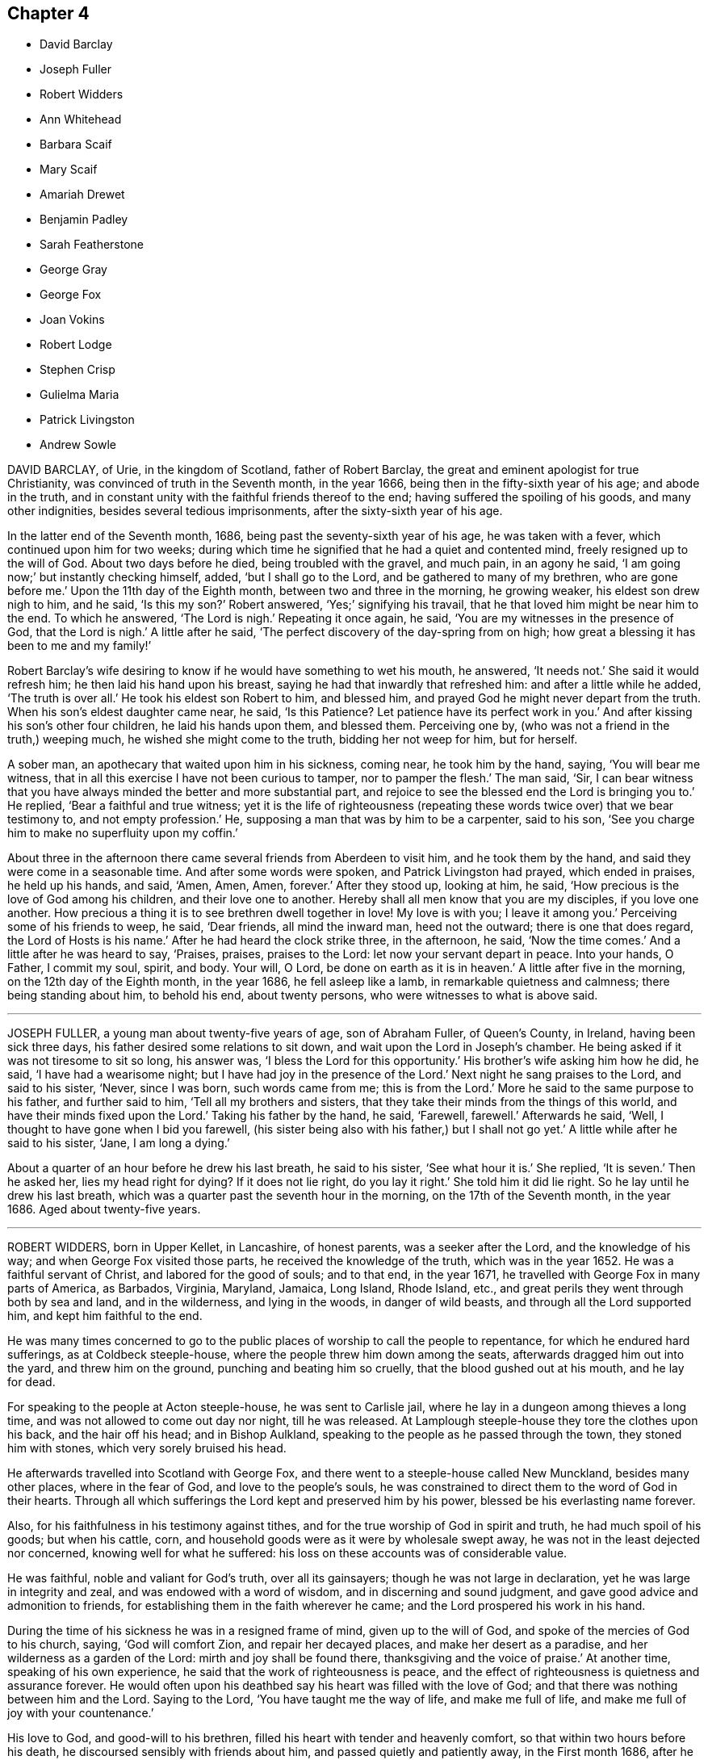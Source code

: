 == Chapter 4

[.chapter-synopsis]
* David Barclay
* Joseph Fuller
* Robert Widders
* Ann Whitehead
* Barbara Scaif
* Mary Scaif
* Amariah Drewet
* Benjamin Padley
* Sarah Featherstone
* George Gray
* George Fox
* Joan Vokins
* Robert Lodge
* Stephen Crisp
* Gulielma Maria
* Patrick Livingston
* Andrew Sowle

DAVID BARCLAY, of Urie, in the kingdom of Scotland, father of Robert Barclay,
the great and eminent apologist for true Christianity,
was convinced of truth in the Seventh month, in the year 1666,
being then in the fifty-sixth year of his age; and abode in the truth,
and in constant unity with the faithful friends thereof to the end;
having suffered the spoiling of his goods, and many other indignities,
besides several tedious imprisonments, after the sixty-sixth year of his age.

In the latter end of the Seventh month, 1686,
being past the seventy-sixth year of his age, he was taken with a fever,
which continued upon him for two weeks;
during which time he signified that he had a quiet and contented mind,
freely resigned up to the will of God.
About two days before he died, being troubled with the gravel, and much pain,
in an agony he said, '`I am going now;`' but instantly checking himself, added,
'`but I shall go to the Lord, and be gathered to many of my brethren,
who are gone before me.`'
Upon the 11th day of the Eighth month, between two and three in the morning,
he growing weaker, his eldest son drew nigh to him, and he said, '`Is this my son?`'
Robert answered, '`Yes;`' signifying his travail,
that he that loved him might be near him to the end.
To which he answered, '`The Lord is nigh.`'
Repeating it once again, he said, '`You are my witnesses in the presence of God,
that the Lord is nigh.`'
A little after he said, '`The perfect discovery of the day-spring from on high;
how great a blessing it has been to me and my family!`'

Robert Barclay`'s wife desiring to know if he would have something to wet his mouth,
he answered, '`It needs not.`'
She said it would refresh him; he then laid his hand upon his breast,
saying he had that inwardly that refreshed him: and after a little while he added,
'`The truth is over all.`'
He took his eldest son Robert to him, and blessed him,
and prayed God he might never depart from the truth.
When his son`'s eldest daughter came near, he said, '`Is this Patience?
Let patience have its perfect work in you.`'
And after kissing his son`'s other four children, he laid his hands upon them,
and blessed them.
Perceiving one by, (who was not a friend in the truth,) weeping much,
he wished she might come to the truth, bidding her not weep for him, but for herself.

A sober man, an apothecary that waited upon him in his sickness, coming near,
he took him by the hand, saying, '`You will bear me witness,
that in all this exercise I have not been curious to tamper, nor to pamper the flesh.`'
The man said, '`Sir,
I can bear witness that you have always minded the better and more substantial part,
and rejoice to see the blessed end the Lord is bringing you to.`'
He replied, '`Bear a faithful and true witness;
yet it is the life of righteousness (repeating these
words twice over) that we bear testimony to,
and not empty profession.`'
He, supposing a man that was by him to be a carpenter, said to his son,
'`See you charge him to make no superfluity upon my coffin.`'

About three in the afternoon there came several friends from Aberdeen to visit him,
and he took them by the hand, and said they were come in a seasonable time.
And after some words were spoken, and Patrick Livingston had prayed,
which ended in praises, he held up his hands, and said, '`Amen, Amen, Amen, forever.`'
After they stood up, looking at him, he said,
'`How precious is the love of God among his children, and their love one to another.
Hereby shall all men know that you are my disciples, if you love one another.
How precious a thing it is to see brethren dwell together in love!
My love is with you; I leave it among you.`'
Perceiving some of his friends to weep, he said, '`Dear friends, all mind the inward man,
heed not the outward; there is one that does regard, the Lord of Hosts is his name.`'
After he had heard the clock strike three, in the afternoon, he said,
'`Now the time comes.`'
And a little after he was heard to say, '`Praises, praises, praises to the Lord:
let now your servant depart in peace.
Into your hands, O Father, I commit my soul, spirit, and body.
Your will, O Lord, be done on earth as it is in heaven.`'
A little after five in the morning, on the 12th day of the Eighth month,
in the year 1686, he fell asleep like a lamb, in remarkable quietness and calmness;
there being standing about him, to behold his end, about twenty persons,
who were witnesses to what is above said.

[.asterism]
'''
JOSEPH FULLER, a young man about twenty-five years of age, son of Abraham Fuller,
of Queen`'s County, in Ireland, having been sick three days,
his father desired some relations to sit down,
and wait upon the Lord in Joseph`'s chamber.
He being asked if it was not tiresome to sit so long, his answer was,
'`I bless the Lord for this opportunity.`'
His brother`'s wife asking him how he did, he said, '`I have had a wearisome night;
but I have had joy in the presence of the Lord.`'
Next night he sang praises to the Lord, and said to his sister, '`Never, since I was born,
such words came from me; this is from the Lord.`'
More he said to the same purpose to his father, and further said to him,
'`Tell all my brothers and sisters,
that they take their minds from the things of this world,
and have their minds fixed upon the Lord.`'
Taking his father by the hand, he said, '`Farewell, farewell.`'
Afterwards he said, '`Well, I thought to have gone when I bid you farewell,
(his sister being also with his father,) but I shall not go yet.`'
A little while after he said to his sister, '`Jane, I am long a dying.`'

About a quarter of an hour before he drew his last breath, he said to his sister,
'`See what hour it is.`'
She replied, '`It is seven.`'
Then he asked her, lies my head right for dying?
If it does not lie right, do you lay it right.`'
She told him it did lie right.
So he lay until he drew his last breath,
which was a quarter past the seventh hour in the morning,
on the 17th of the Seventh month, in the year 1686.
Aged about twenty-five years.

[.asterism]
'''
ROBERT WIDDERS, born in Upper Kellet, in Lancashire, of honest parents,
was a seeker after the Lord, and the knowledge of his way;
and when George Fox visited those parts, he received the knowledge of the truth,
which was in the year 1652.
He was a faithful servant of Christ, and labored for the good of souls; and to that end,
in the year 1671, he travelled with George Fox in many parts of America, as Barbados,
Virginia, Maryland, Jamaica, Long Island, Rhode Island, etc.,
and great perils they went through both by sea and land, and in the wilderness,
and lying in the woods, in danger of wild beasts, and through all the Lord supported him,
and kept him faithful to the end.

He was many times concerned to go to the public places
of worship to call the people to repentance,
for which he endured hard sufferings, as at Coldbeck steeple-house,
where the people threw him down among the seats,
afterwards dragged him out into the yard, and threw him on the ground,
punching and beating him so cruelly, that the blood gushed out at his mouth,
and he lay for dead.

For speaking to the people at Acton steeple-house, he was sent to Carlisle jail,
where he lay in a dungeon among thieves a long time,
and was not allowed to come out day nor night, till he was released.
At Lamplough steeple-house they tore the clothes upon his back,
and the hair off his head; and in Bishop Aulkland,
speaking to the people as he passed through the town, they stoned him with stones,
which very sorely bruised his head.

He afterwards travelled into Scotland with George Fox,
and there went to a steeple-house called New Munckland, besides many other places,
where in the fear of God, and love to the people`'s souls,
he was constrained to direct them to the word of God in their hearts.
Through all which sufferings the Lord kept and preserved him by his power,
blessed be his everlasting name forever.

Also, for his faithfulness in his testimony against tithes,
and for the true worship of God in spirit and truth, he had much spoil of his goods;
but when his cattle, corn, and household goods were as it were by wholesale swept away,
he was not in the least dejected nor concerned, knowing well for what he suffered:
his loss on these accounts was of considerable value.

He was faithful, noble and valiant for God`'s truth, over all its gainsayers;
though he was not large in declaration, yet he was large in integrity and zeal,
and was endowed with a word of wisdom, and in discerning and sound judgment,
and gave good advice and admonition to friends,
for establishing them in the faith wherever he came;
and the Lord prospered his work in his hand.

During the time of his sickness he was in a resigned frame of mind,
given up to the will of God, and spoke of the mercies of God to his church, saying,
'`God will comfort Zion, and repair her decayed places, and make her desert as a paradise,
and her wilderness as a garden of the Lord: mirth and joy shall be found there,
thanksgiving and the voice of praise.`'
At another time, speaking of his own experience,
he said that the work of righteousness is peace,
and the effect of righteousness is quietness and assurance forever.
He would often upon his deathbed say his heart was filled with the love of God;
and that there was nothing between him and the Lord.
Saying to the Lord, '`You have taught me the way of life, and make me full of life,
and make me full of joy with your countenance.`'

His love to God, and good-will to his brethren,
filled his heart with tender and heavenly comfort,
so that within two hours before his death, he discoursed sensibly with friends about him,
and passed quietly and patiently away, in the First month 1686,
after he had been a believer in the truth thirtyfour years,
being then in the sixty-eighth year of his age.

[.asterism]
'''
ANN WHITEHEAD, wife of George Whitehead, of London,
was an early believer in the blessed truth.
In the year 1656 she travelled on foot about two hundred miles, into Cornwall,
to visit George Fox and other Friends in Launceston prison, in that county;
and in that journey convinced many people, some of whom were of account;
and in her return confirmed and established several who were newly convinced.
She continued a faithful woman to the end,
and was very serviceable in the church of Christ, not only in respect to her ministry,
but also to the poor widows and orphans, and to the sick, whom she did truly consider,
and spared not herself to serve them who were in distress,
so that nothing might be lacking.

In the year 1686, finding herself indisposed in health,
she went a few miles out of London to a friend`'s house, where, continuing weak,
about four days before her decease, she declared in the presence of several, saying,
'`Friends, I would not have you too much concerned about me; as to my going hence.
I am in the hand of the Lord.
I desire the God of peace and love may be among all Friends,
and that they may be kept in love, and peace, and concord,
unto which we were gathered in the beginning;
and that the same that gathered us in the beginning,
may always preserve Friends in the spirit of love, and of the same mind:
as the God of love and peace may please to dispose of me, I am content in his will.`'

Her ancient friend, Mary Stout of Hartford, visiting her,
and she being asked if she knew her, replied, '`Yes, very well; it is Mary Stout.
I have my memory very well, and my understanding is clear, though I am very weak;
but I am given up to the will of the Lord, whether to die or live;
for I have been faithful to him in what I knew, both in life and death.`'
When she discovered any friends to be troubled, she would say,
'`There is no cause for you to be troubled or concerned, for I am well, and in peace,
and have nothing to do.`'

Besides the many seasonable, tender and Christian exhortations and counsels,
which on her dying-bed she gave, in the love of God, to particular friends,
some friends from London coming to visit her, she said,
'`What! do you come on purpose to see me!
I take it as an effect of the love of God; and I pray God bless your children.`'
Another time to one of the same friends, she said, '`Remember me to all friends.
I pray God bless your families, and if I never see your face more, it is well with me.
God does know my integrity, and how I have been, and walked before him;
and I am in charity with all Friends; and be not over careful, or troubled for me,
but be retired and quiet.`'

The evening before she died she said to her husband, George Whitehead,
'`The Lord is with me; I bless his name; I am well.
It may be you are afraid I shall be taken away; and if it be,
the will of the Lord be done.
Do not trouble yourselves, nor make any great ado about me; but, my dear, go to bed,
go to rest; and if I should speak no more words to you,
you know the everlasting love of God.`'
Another time, said she had done with all things in this life;
that she had nothing troubled her, but was at true peace and ease every way.
And but a few hours before she departed, said, '`Though I am in a dying condition,
yet it is a living death; and though weakness does seize on my body,
yet my understanding and sense is as perfect and clear as when I was in perfect health.`'
And so, in true love and charity with all,
she quietly departed this life on the 27th of the Fifth month, in the year 1686.

[.asterism]
'''
BARBARA SCAIF, daughter of William Scaif and Isabel his wife, of Blackside, near Appleby,
in the county of Westmoreland, with her sister Mary,
were both taken sick on the 30th day of the First month, 1686,
within one and the same hour, of the small-pox; and were both of them dutiful children,
fearing God, and making profession of the principle of light and life in Christ Jesus,
to which the people called Quakers bear testimony.

At the beginning of their sickness, many of the neighbors came to visit them;
but Barbara said, '`Mother, permit but a few to stay.
When they have seen us, desire them to go into the house,
for we have no need of such empty talk as is used among too many.
We would be quiet,
that we may pray to the Lord to forgive us the faults we have committed;
and if he spare us our lives at this time, I hope and believe we shall amend,
and have a care of displeasing the Lord while we live.`'
About the seventh day of her sickness she prayed to the Lord, saying, '`O, Almighty God!
I cry to you; blot out all my transgressions, O Lord, and all my sins;
let them come no more into your remembrance.
I beg it of you, in the name of Jesus Christ, with all my soul, and with all my strength;
and let your favorable countenance be upon me.`'

She also prayed that the Lord would confirm and strengthen her weak sister,
to give up herself freely, as she blessed the Lord she herself had done;
and then prayed for her parents; and many supplications besides, for a considerable time,
in the presence of several people that were not called Quakers, who said,
'`How can any die better than she is like to do?`'
To her brother she said, '`Be faithful to the Lord, and to your religion, '`etc.
Being asked if she could freely part with her dear relations, her answer was,
'`I can freely part with, and leave them all,
for the enjoyment of the comfort and happiness which my soul is
made sensible of;`' and praised the Lord for the riches of his grace
and comfort that she had received from him to her immortal soul.
Being pressed to receive some meat, she said, '`Do not trouble me with meat,
for if thereby you think to keep me, it is all in vain, for I must die and leave you.
Neither would I desire to live for all the world;
for to be with the Lord is better than ten thousand worlds,
with whom I shall rest forevermore, even with God and his saints,
his faithful people and servants: glory to his name forevermore.`'

In her sickness she manifested great love to her parents,
and also to her sick sister Mary, saying, '`Go to her, do not stay with me,
whatever may befall me; that too sharp sickness may not fall on her,
until she know her peace with God.`'
To her brother she gave religious counsel, saying, '`Love the Lord with all your heart,
and with all your soul, all your life-time; love not the world,
nor the pleasures thereof.`'
All the time of her sickness she was tender in her spirit, and circumspect,
not an unbecoming word proceeded out of her mouth; kind and pitiful to those about her,
not so much concerned at her own sickness, as for them who attended her,
considering the trouble they had in helping her.

That day she had lain a month sick (being much like
as she had been for three weeks before),
she was very cheerful, and able to express herself, and said to her mother,
'`What do you think of this forenoon?`'
Her mother asked her what she meant: she replied,
'`It will go far in my time in this world, for the Lord will ease me before long,
take away all my pain, and wipe away all tears from mine eye.
Call in my father (said she) that he may see my departure.`'
Her father being come, he said, '`Barbara, how do you?`'
She replied, '`I am ready to leave this world; therefore, father and mother, be content,
and bear me company a little while.`'
And about the first hour in the afternoon she departed this life,
as if she had fallen asleep, on the 27th of Second month, in the year 1686.

[.asterism]
'''
MARY SCAIF was elder sister to the aforesaid Barbara,
taken sick the same hour that she was,
and for whom her sister Barbara had been often tenderly concerned in supplication to God,
to give her the knowledge of his peace that has no end.
She lived about two weeks after her said sister, her sickness being also the small-pox;
and in the Lord`'s time, who keeps covenant, and shows mercy,
and gives the spirit of supplication and prayer to them that believe,
he gave her a clear understanding, and she prayed unto God as follows: '`great God,
Jehovah, of heaven and earth, whose splendor fills heaven,
and your wonders fill the earth, have mercy upon me your hand-maid,
who am as a worm before you, yet part of your creation.
Lord, help my weak soul, revive my drooping spirit:
by your consoling presence strengthen my faith, I beseech you,
and help me through this exercise.
I beseech you, Lord, that your will may be done in earth,
as it is done in heaven;`' and continued in prayer a considerable time,
supplicating for a willing mind, to resign herself up to God.

She was much inclined from a child to read the holy Scriptures;
and she often spoke of Job, David, and others of God`'s servants in former ages.`'
And now, '`said she, '`I do know God`'s love to be the same to me as it was to them,
so that I am neither afraid nor unwilling to die; for God blots out my transgressions,
and lays nothing to my charge,
and I do believe there is a place prepared for me in heaven.
And, dear mother, do what you can not to sorrow.
My love is great to you, and my advice is, that you go and live near some good meeting,
and bring up my brother among friends.`'
Her sister being dead, she spoke of her own death also,
and was satisfied that her soul should ascend up to God in heaven, '`where, '`said she,
'`I believe my sister Barbara`'s soul is ascended, to rest with the Lord forever.`'
Her sickness increasing, she grew weaker,
and departed this life on the 13th of the Third month, in the year 1686.

[.asterism]
'''
AMARIAH DREWET, of Cirencester, in Gloucestershire, preached in his life and conduct;
for he was faithful according to the measure the Lord had given him,
and turned not his back in time of suffering,
but rather blessed the Lord that he was found worthy
to be one of that number to have his faith tried,
often praying for his persecutors.

On the 11th of the Seventh month, 1686, he was visited with sickness,
and the Lord so filled his soul with his love and presence,
that three days before his death he signified,
if it was the last testimony he had to bear,
the love and presence and peace of God was with him; and that he could truly say,
as good old Simeon did, that he had seen the salvation of God.
The night before his departure he said to his wife, Go to bed, you have need of rest,
and give me up to the Lord, whose presence I feel, and I resign you up;
may the Keeper of Israel, that good watchman, that neither slumbers nor sleeps,
be with you.`'

At other times he prayed, '`O Lord, strengthen my poor body, that I may praise your name;
my rest is in you.
Oh! the largeness of your love that I feel.
O Lord, hear my cries, and bear up my head in all my exercises.
Oh! your sweet presence, and fresh springs that I feel!
Glory and honor, and praises, be unto your name forever.`'
Again, '`Lord help me, and keep me close to your power.`'
With many other petitions that he put up to the Lord;
admonishing people who came to visit him, and warning the young to fear God,
and watch against those things that did corrupt youth; exhorting them to faithfulness,
that it might be well with them upon their dying bed, as it was with him.
He uttered many more heavenly expressions, which are omitted for brevity.
He lay half an hour, as if he had been asleep, and went away quietly,
without sigh or groan; and so departed this life, on the 25th of the Seventh month,
in the year 1686.

[.asterism]
'''
BENJAMIN PADLEY, son of William and Elizabeth Padley, of North Cave,
in the East Riding of Yorkshire, was a young man that walked in humility,
zeal and love towards God, and to all who walked in his truth.
The Lord was pleased to raise him to bear testimony to his everlasting truth,
in the assemblies of his people;
and his great delight was in the prosperity of the truth,
for which he faithfully and zealously labored to the end of his days,
having regard to the motion of God`'s spirit in his ministry,
and lived according to his testimony.
He was sound, plain, and weighty in his declaration, and kept low and humble,
in a deep sense of the need he had to wait upon God, for the renewing of his mercies,
and fresh openings of the springs of life and love from God,
to help him forward in his spiritual travail, that he might persevere to the end;
and to which he did much exhort, and stir up Friends where he came.

He was taken sick the 17th of Sixth month, 1687;
which sickness continued about eight days.
In this time several Friends, and also neighbors and relations, came to see him;
and in the sense of God`'s love he declared truth among them.
There being some present who did not profess the same truth with us, he said,
'`It is not for any outward thing we travel abroad;
not any man`'s silver or gold that we seek or covet after;
but it is for the gaining of souls.
We have suffered the loss of our goods, scoffings, scornings, and imprisonments;
so that it may appear that it has not been the benefit of
any man`'s goods or estate that has been in our eye,
but for performing the will of the Lord.
Several of his neighbors being present, he said, '`It is well for them that can say,
on their dying beds, that their sins and iniquities are blotted out.`'
He prayed to the Lord, that he would mix mercies with his afflictions;
and exhorted friends to faithfulness and righteousness.
Observing his wife to weep, he said, '`O, why do you so?
you must not do so; but keep to truth, and fear not but all will be well.`'
At night he said to her, '`Go to bed, and be not troubled about me.`'
Friends visiting him, he said, '`I am glad to see so many of your faces,
which I thought I should not have done,
being the Lord has been pleased to visit me with sickness,
so that I am not likely to continue many days here; but I feel nothing, but all is well.`'
When his friends would be careful about some physician to help him, he said,
'`I have a physician the world knows not of.`'

When he drew near his end he desired to be helped upon his knees,
and was so powerful in prayer to the Lord, considering the weakness of his body,
that it was an admiration to all present.
After that, few words proceeded from him, but he weakened quickly,
and the next day departed this life, being the 25th of the Sixth month,
in the year 1687.

[.asterism]
'''
SARAH FEATHERSTONE, daughter of Joseph Featherstone and Sarah his wife,
aged about fifteen years, was inclined in her tender years to hear the voice of wisdom,
and to remember her Creator in the days of her youth.
From a child she was harmless, and obedient to her parents,
and of a meek and quiet spirit.
She was taken sick the 9th of the Seventh month, 1688.

Her mother coming to her, she told her that she thought she should be taken from her;
and when her mother would send for a doctor,
she said she was freely given up to the will of the Lord, whether to live or die.
She farther said it was showed her that she was not of a long life; and,
'`if this be the time of my change, I am content.`'
Her sickness increasing, her mother was much concerned; at which she was troubled,
and said, '`Dear mother, your dear and tender love to me has been very great,
and in that love I desire we may rest, freely given up to the will of God;
for the Lord may not see fit to trust me in this wicked world any longer.`'
And farther she said,
'`Oh! the abominable pride of this world! and there are some among us who can
take liberty to fashion themselves in many things like unto the world,
both in their habit and other needless things.
Oh! but the Christian life is another thing;
this is not the adorning that we are to put on; for if the righteous scarcely be saved,
where shall the wicked and ungodly appear?`'

Her distemper being violent, she then said, '`Never so sick in my life;
O! sick at my heart!
O Lord, in mercy remember me, and bear me up above all my afflictions,
for my heart trusts in you.`'
Being asked by her mother whether she would be buried by her father,
or at another burying-place, she answered, '`Dear mother,
bury me where you and my father (her father-in-law) please, I leave it to you;
it is no matter how many miles distant these bodies lie,
our souls shall one day rejoice together;`' with more words,
bidding them about her not to trouble her, or give her any thing, without she desired it.
She lay still in a good frame of mind, with a sweet countenance,
bearing her sickness in much patience; often saying,
'`O! my dear and heavenly Father! come away, come away, for my heart trusts in you.`'
And so fell asleep in the Lord, the 17th of the Seventh month, in the year 1688,
aged fifteen years.

[.asterism]
'''
GEORGE GRAY, of Acquorthies, in Scotland, was a sufferer for the truth;
a poor man in this world, yet rich in faith; of mean education,
yet endowed with divine wisdom;
and bore a sound and faithful testimony among the Lord`'s people.

A little before his departure, being filled with the power of the Lord,
he gave weighty exhortations to all present, especially to his children.
To some friends that came to see him,
he said he had not kept back the word and counsel of the Lord from them;
and now he could say, it was good doctrine, to leave nothing to do till a dying bed:
so finished his testimony, and laid down his body the 8th day of the Twelfth month,
in the year 1689.

[.asterism]
'''
GEORGE FOX was born in the Fifth month, 1624, at Drayton, in Leicestershire.
At eleven years of age he knew purity and holiness.
In the nineteenth year of his age, in the year 1643, he left all,
and travelled up and down the nation, visiting many people who were seeking the Lord,
until the year 1646, at which time he entered into his more public ministry;
for he was sent of God, as the apostles were in the primitive times,
to turn people from darkness to light,
directing all to mind the light of Christ Jesus in their own hearts.
In the year 1648,
several meetings of Friends were gathered to God`'s teaching through his ministry;
in which ministry he faithfully labored forty-four years,
through much suffering and many perils of various sorts,
as by the journal of his life does largely appear.

God gave him length of days, so that he saw his children in the faith,
unto the third and fourth generation, to a great increase.
Great was his care for the preservation of those who had received truth,
that they might walk in the same; and to that end he gave forth many faithful epistles,
and good exhortation and advice, for good order and discipline in the church of Christ,
as appears in the collection of his epistles to friends.

He preached the gospel effectually but two days before he died,
on the 11th of the Eleventh month, 1690, at Gracechurch-street meeting-house in London.
After meeting, he said, '`I am glad I was here; now I am clear,
I am fully clear;`' and then was the same day taken ill of some indisposition of body,
and continued weak in body for two days, at the house of Henry Goldney,
at White-hart-court, in Gracechurch-street,
and lay in much contentedness and peace to the end, being very sensible.
In this time he mentioned many Friends, and sent for some in particular,
to whom he expressed his mind for spreading truth and Friends`' books in the world;
signifying also to some Friends, saying, '`All is well,
and the seed of God reigns over all, and over death itself; and though I am weak in body,
yet the power of the Lord is over all,
and over all disorderly spirits;`' which were his customary sensible expressions,
being in the living faith and sense thereof, which he kept to the end.

On the 13th of the Eleventh month, in the year 1690,
he quietly departed this life in peace, about the tenth hour in the night:
so he ended his days in a faithful testimony,
in perfect love and unity with his brethren,
being about the sixty-sixth year of his age.

[.asterism]
'''
JOAN VOKINS, wife of Richard Vokins, of the county of Berks, was a faithful woman,
and laborer in the gospel.
After she had received God`'s blessed truth,
she was much concerned that her relations also might receive the same truth;
and by her upright conduct and good example among them,
with the blessing of God and assistance of his grace, her husband, father,
and children received the truth; and her husband was a sufferer for the same,
in his imprisonment in Reading jail, and her eldest son also.
Having received a dispensation of the gospel of Jesus
Christ to preach to others in this nation,
she was also concerned in her spirit to visit several
provinces and islands beyond the seas;
and in order thereunto took shipping from Gravesend in Kent, in the Twelfth month, 1679,
and visited New York, East and West Jersey, and some parts of Pennsylvania,
which at that time was not much inhabited, Long Island, Rhode Island, and New England,
and several of the islands, as Antigua, Nevis, and Barbados.

In her journey to these places she endured many hardships
and sufferings of several kinds;
yet through all she was supported by the power of Christ,
whose peace she felt in her soul.
On the 3rd day of the Fourth month, 1681, she returned from Barbados to England,
and landed at Dover in Kent.
At Sandwich she exhorted the priests and people of that town,
in their public place of worship, to forsake their vanity,
and to come to the spiritual worship of God; and laid before them the danger of the one,
and the benefit of the other.

After her return home to England, she continued her diligence in the Lord`'s work,
and care and service in his church, and among his people, to the end of her days.
About the yearly meeting time, in 1690,
she went up to London to visit Friends thereabout; and, but a few weeks before her death,
by a letter, dated from London, in the Fourth month following,
she signified to her dear friend Theophila Townsend,
another faithful woman-laborer in the gospel, at Cirencester,
that now her service was finished; and said,
'`I could gladly have laid down my body here among the Lord`'s worthies; yet,
seeing it is ordered otherwise, I submit to the will of my God,
and do think to go homeward in a little time.`'

Joan Vokins also said, not long before, to the said Theophila Townsend,
being then with her, that she had some papers,
which she desired might be made public after her decease,
expecting her time was not long to remain in the body,
being well satisfied that she should lay down her head in peace with God,
let death come when it would.
And according to the sight she had, and what she said,
the time of her decease was near at hand, for she did not live to get home,
after she wrote the letter aforesaid in the Fourth month at London.
Coming to Reading, she fell sick there, and upon her dying bed spoke to her son,
Richard Vokins, as follows: '`Son, my weakness is great, and my pains very strong;
but the Lord is large in his love to me, and good to me;
he gives me patience to bear my pains, which are strong.
Ah, son, I have learned a good lesson; Paul`'s lesson; in all states to be content;
and now I have nothing to do but to die.`'
Putting forth her hand to take her leave of him, she farther said, '`Son,
remember the Lord, and he will remember you: remember my love to your wife,
and to all my children.`'
And after a little stop, and her speech low, she spoke these words again,
'`And he will remember you; and be faithful to him, and he will bless you,
and you shall be blessed.`'

She departed this life the 22nd of the Fifth month, in the year 1690,
having finished her course, and kept the faith.

[.asterism]
'''
ROBERT LODGE, of the county of York, was convinced of truth in the year 1660,
and was a faithful minister of Christ Jesus,
and a valiant sufferer for the testimony of a good conscience.
He travelled in the work of the gospel, both in England and in Ireland,
and turned many to righteousness, and did build up many in the most holy faith:
he was not only a planter but a waterer in the vineyard: a son of consolation indeed.

The time of his sickness was but short.
A friend visiting him, he gave account of his infirmities, and questioned his recovery:
but he said, '`The Lord knows my heart, that I have served him;
and it has been of more account to me, the gaining of one soul,
than all my labors and travels.`'

The friend going again the next day, and seeing him near his end, was sorrowful;
to whom he said, '`What! we must meet again,
we must meet again in eternity;`' and put up many heavenly petitions to the Lord.
Another friend taking leave of him, he called him by his name, and said,
'`It is well with me, and I have no disturbance in my mind.`'
And again he said, '`The Lord knows I was never commissioned to go any way,
or to do any thing, but I have willingly answered him; and the Lord,
who has been my rock and refuge, my shield and buckler, and a sanctuary to me,
has been with me all along to this very day.`'
He spoke much more in praises to the Lord for his many deliverances,
praying for the continuance of God`'s life and love to his whole heritage.
After which he spoke little, but that all was well with him; and said, '`Blessed be God,
I have heavenly peace;`' and so fell into a sweet sleep, and went away,
being on the 15th of the Seventh month, in the year 1690.

[.asterism]
'''
STEPHEN CRISP, of Colchester in Essex, received the blessed truth about the year 1655,
when he was about twenty-seven years of age,
and was a preacher of the everlasting gospel of Christ Jesus about thirty-five years.
In that service he travelled in many parts of England, Scotland, Holland, Germany,
and the Low Countries, as by the printed journal of his life more largely appears,
and endured many hardships for his faithful testimony to the blessed truth.
He was greatly capable, through his long experience,
to advise and give counsel to persons in all conditions.

In the latter part of his days, being unable to travel much,
through an indisposition of body,
yet he was diligent in preaching the gospel in Colchester and London.
He lay some time under great exercise and weakness; and about four days before he died,
being under much bodily weakness and pain, he said to George Whitehead,
who came to visit him, '`I see an end of mortality, yet cannot come at it;
I desire the Lord to deliver me out of this troublesome and painful body.
If he will but say the word, it is done.
Yet there is no cloud in my way.
I have a full assurance of my peace with God in Christ Jesus;
my integrity and uprightness of.heart is known to the Lord,
and I have peace and justification in Christ Jesus, who made me so; that is,
upright to God;`' and remembered his love to all the faithful in the church of God.
To another friend he said, '`I have fought the good fight of faith,
and have run my course, and am waiting for the crown of life that is laid up for me.`'

To a friend who visited him, he said, '`Serve the truth for the simple truth`'s sake,
and it will preserve you to the end, as it has done me.`'
In his great pain of body, feeling the word of patience to support him,
he said to the friends watching with him, '`Grow in the word of patience,
that it may keep you also in the time of need.`'
The day before he died, he said,
'`I hope I am gathering,`' (as his expression was understood,)`' I hope,
I hope,`' being then hardly able to speak out his words.
George Whitehead, near parting from him, said, Dear Stephen,
would you have any thing to friends?`'
After some pause, he gave this answer, '`Remember my dear love in Christ Jesus to all.`'
And on the 28th day of the Sixth month, in the year 1692, he died in the Lord,
at Wandsworth, near London, about the sixty-fourth year of his age.

[.asterism]
'''
GULIELMA MARIA PENN was the wife of William Penn, of Pennsylvania,
and daughter of Sir William Springet, of Durling.
Her illness continued eight months upon her,
in which time she uttered many living and weighty expressions upon several occasions,
both before and near her end.
At one of the meetings held in her chamber,
only her husband and children and one of the servants being present,
in a living power she said, '`Let us all prepare, not knowing what hour, or watch,
the Lord comes.
O! I am full of matter!
Shall we receive good, and shall we not receive evil at the hand of the Lord?
I have cast my care upon the Lord, he is the physician of value;
my expectation is wholly from him; he can raise up, and he can cast down.`'
A while after she said, '`O! what shall be done to the unprofitable servant!`'

At another meeting, before which much heaviness seemed to lie upon her natural spirits,
she said, '`This has been a precious opportunity to me,
I am finely relieved and comforted, blessed be the Lord.`'
At another time, her husband speaking to her of the peace of well-doing,
she replied to him, '`I never did, to my knowledge, a wicked thing in all my life.`'
To a friend, aged seventy-five years, that came to see her, she said, '`You and I,
to all appearance, are near our end.`'
And to another, about sixty-five years old, who came also to see her, she said,
'`How much older has the Lord made me by this weakness than you are!
But I am content.
I do not murmur.
I submit to his holy will.`'
In the height of her sickness she said,
'`It is the great goodness of the Lord that I should be able to lie thus still.
He is the physician of value to me, can I say.
Let my tongue set forth his praise, and my spirit magnify him while I have breath.
O! I am ready to be transported beyond my strength.
God was not in the thunder, nor in the lightning;
but he was heard in the still small voice.`'
She called the children one day, when very weak, and said, '`Be not frightened, children;
I do not call you to take my leave of you, but to see you;
and would have you walk in the fear of the Lord, and with his people in his holy truth.`'
Speaking another time solemnly to her children, she said,
'`I never desired any great things for you, but that you may fear the Lord,
and walk in his truth among his people, to the end of your days.`'

About three hours before her end, a relation taking leave of her, she said,
'`I have cast my care upon the Lord;
my dear love to all friends;`' and lifting up her dying hands and eyes,
prayed to the Lord to preserve them and bless them.
About an hour after, causing all to withdraw, she took her leave of her husband,
saying all that was fit upon that solemn occasion.
She continued sensible, and ate something about an hour before her departure;
at which time her children, and most of the family being present,
she quietly expired in her husband`'s arms,
with a sensible and devout resignation of her soul to Almighty God,
on the 23rd of the Twelfth month, in the year 1693, in the fiftieth year of her age.

[.asterism]
'''
PATRICK LIVINGSTON was born in the year 1634, near Montrose, in the kingdom of Scotland.
He received the blessed truth about the year 1659,
and travelled much in the service thereof,
bearing a faithful testimony to the same for above thirty years,
in many parts of England and Ireland, and most places in Scotland,
where he was made a good instrument in convincing and gathering
many to the knowledge of the inward appearance of Christ Jesus,
particularly that meeting settled at Kinermuck in Aberdeen county,
the largest meeting in all the nation.
In this county he valiantly and patiently endured
several years`' close imprisonment in Aberdeen,
for his faithful testimony to the truth, that is, from the year 1676 to 1679;
and he likewise bore a faithful testimony for truth, by imprisonment in Newgate,
in London, for a considerable time, about the year 1684.

Valiant he was for the truth, especially in times of persecution.
Like a good soldier, he never turned his back in the day of battle,
but through the strength of the Lord was still among the first in suffering,
being fervent and zealous for the cause of truth and honor of God.
His persecutors were sensible that he was a strengthening to his brethren in prison;
and therefore, that it might not be so, they would several times let him go,
or miss some meeting he was known to be at.
Faithful he was to his brethren in their afflictions, and would not leave them,
till he saw an end to that persecution in Scotland in the year 1679;
and from that time no Friend was imprisoned for several years in that city.

After this he returned into England to his dear wife,
who at that time dwelt in Nottingham, but in his latter years,
he with his family lived in London.
He continued to the end a diligent laborer in the Lord`'s vineyard,
several times visiting his native country of Scotland; and the year before he died,
in 1693, he again visited his brethren there,
and was attended with a plentiful measure of the Lord`'s power and presence,
all the time he was among them, though at that time weak in body.
After his return home he grew weaker,
until he departed this life on the 15th of the Fourth month, 1694,
at the house of John Kirton, in Kensington, near London,
being removed there for the benefit of the air, where several friends were present,
witnesses of the following heavenly expressions:

The day before his departure he said, '`I am in unity with all faithful Friends,
and in love to all men.`'
About an hour before his departure, he said, '`O Father!
O Father!`' A little time after, mentioning his weakness of body,
and as if he desired more strength to utter what was in his mind,
which being then apparently given him, he said, '`Let life reach unto all here:
'`and pulling off his night-cap with his own hand
about half an hour before he was removed hence,
he said, '`Blessed, praised, magnified, and exalted be the mighty, powerful,
great and everlasting name of the Lord God, forevermore.
Oh! that your life may arise in full dominion over all,
and that Friends may feel it so in all their assemblies; that they may be kept in love,
concord and unity together, and show it forth in word, work, testimony,
life and conduct unto all;`' adding, '`Life being over all; here we have all we need,
and here there is a lying down in true submission to the will of the Lord,
and laying down our heads in peace and rest with him forevermore.`'
Which last words he repeated twice, and said, '`Here is victory over death, hell,
and the grave, and resting in peace with the Lord forevermore.`'

He died on the 15th of the Fourth month, in the year 1694,
about the sixtieth year of his age.

[.asterism]
'''
ANDREW SOWLE, of London, received the truth as professed by the people called Quakers,
in his young years, and became obedient thereunto,
and gave himself up to the living power thereof,
which enabled him with much cheerfulness to undergo those manifold
afflictions and persecutions with which he was exercised;
for being a just and upright man, he was zealous for the propagation of the truth,
to which, both by conduct and sufferings, he bore a faithful testimony.

He was a printer by trade, and engaged himself freely in the printing Friends`' books,
when he had large offers of advancing himself in the world,
made to him by his other friends and relations, if he would have desisted therefrom.
But his love to truth,
and the desire he had to be instrumental in his calling for spreading it abroad,
would not permit him to hearken to any of those offers.
He freely gave himself up to the service thereof,
even in times of the hottest persecution, believing it his duty so to do,
though therein he should hazard not only his life,
but also that outward substance God had blessed him with.
For several years together he was in continual danger upon that account,
his house being often searched, and his printing materials, as presses, letter, etc.,
as often broken to pieces, and taken away,
as any Friends`' books were found printing by him;
and this they did for many years together.
During this time, though he met with great losses, and had, at one time,
by his adversaries, about a thousand reams of printed books taken from him,
yet he was never heard to complain, but he would say,
he was glad to have any thing to lose for truth,
and that the Lord had made him worthy to be a sufferer for it.
This quiet resignation of himself to the will of God,
caused one of those who came to seize upon his goods,
to do what he could with his partners to put a stop to the seizure;
and when he saw he could not prevail, he went out and wept.
When at another time his adversaries came to take away his printing press,
he was so resigned and easy, in giving up all to his persecutors,
that when they had done their work, and seized upon all, he,
(as he often did in like cases,) set forth meat and drink before them,
according to the command, Rom.
xii., 19, 20, to feed even his very enemies; and his good so overcame their evil,
that some of them departed under a concern;
but one of he chief being filled with malice against the truth, survived not long after,
but died in a miserable condition.

As this sincere man met with great sufferings,
so had he also large experiences of the goodness
of God towards him in many remarkable providences.
At one time he was taken at a meeting of the people called Quakers,
and carried to Newgate, and being examined by Sir Richard Brown, the persecuting mayor,
who, understanding he was a printer, threatened to send him after his brother Twin,
(as he called him,
who some time before suffered in Smithfield for printing
a treasonable book,) to whom this meek man replied,
'`You will not live to see it: '`and the event justified it, for Brown died soon after.

After many exercises and trials many ways, which it would be too long to recite,
he was visited with weakness of body the beginning of the Tenth month, 1695,
and grew weaker and weaker till the 25th of the same month.
His patience and resignation to the will of God, during the time of his weakness,
were such, that he seldom was heard to complain, but would say,
that he was given up to the will of God; saying often,
that he had no dependence on any thing, save upon Christ Jesus, the good Samaritan,
on whom was his whole dependence.

George Whitehead, with another friend, coming to visit him,
he said he had served truth faithfully,
according to what the Lord had been pleased to make manifest to him;
and that in what he had done, he had not sought himself, but the honor of God.
He would often exhort his family to faithfulness,
and his young ones also to seek the Lord in the days of their youth.
His reproofs to those who had done amiss, were so kind and so convincing,
that a servant of his said he stood more in awe of a reproof from him,
than the severest treatment of another.`'
His end, '`said he, '`being in love to convince me,
that I have done that which is not right.`'

William Penn, the night before he departed, came somewhat late to visit him,
and finding him in a sweet composed frame of mind (for indeed
he was to appearance as though he ailed nothing),
asked him how he did; he answered with much cheerfulness,
his satisfaction and peace of mind were great, and that he waited for his change.
The said Friend,
who had been many years acquainted with his industrious and innocent life,
after some discourse with him,
kneeled down and prayed that the Lord would give him the reward of his labor; for,
through him, many blessed truths had been brought into the world, etc.
After prayer was ended, he acknowledged William Penn`'s love,
telling him he was well satisfied in his condition,
and in the truth of God which he had professed;
and that he had nothing to do but to wait in the will of God till his change came:
and so in much love they parted, he signifying his love to, and unity with all Friends,
in the truth.

After that, he lay sweetly retired, waiting for his change,
and had his senses perfectly and clear to the last,
which was about eight the next morning; at which time his wife came to his bedside,
and asked him how he did; he answered, '`Oh Jane, never such a good night as this:
'`and the same minute shut his eyes, and with a hymn of praise to God,
offered up his last breath, and fell asleep, not so much as fetching the least sigh,
nor was any alteration seen in his countenance.
So easily and so quietly did he leave this world, in which he had known much exercise,
and is gone to his everlasting rest, with God`'s faithful servants.

He finished this life the 26th of the Tenth month, in the year 1695,
about eight in the morning, at his house in Holywell-lane, London,
in the sixty-seventh year of his age. Rom. 8:18.
For I reckon, that the sufferings of this present time,
are not worthy to be compared with the glory which shall be revealed in us.
